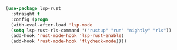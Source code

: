 #+BEGIN_SRC emacs-lisp
(use-package lsp-rust
  :straight t
  :config (progn
  (with-eval-after-load 'lsp-mode
  (setq lsp-rust-rls-command '("rustup" "run" "nightly" "rls"))
  (add-hook 'rust-mode-hook 'lsp-rust-enable)
  (add-hook 'rust-mode-hook 'flycheck-mode))))

#+END_SRC

